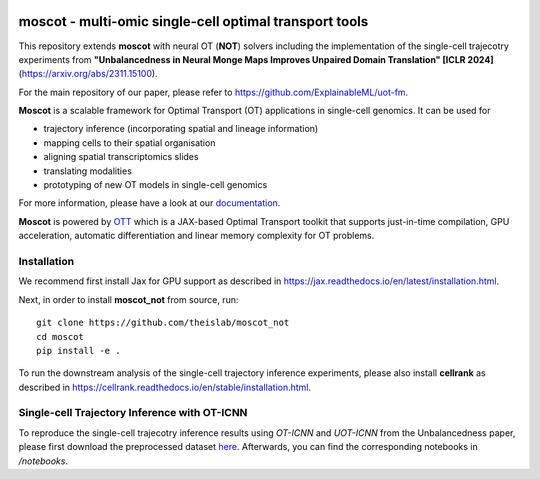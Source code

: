 |Codecov|

moscot - multi-omic single-cell optimal transport tools
=======================================================

This repository extends **moscot** with neural OT (**NOT**) solvers including the implementation of the single-cell trajecotry experiments from 
**"Unbalancedness in Neural Monge Maps Improves Unpaired Domain Translation" [ICLR 2024]** (https://arxiv.org/abs/2311.15100).

For the main repository of our paper, please refer to https://github.com/ExplainableML/uot-fm.

**Moscot** is a scalable framework for Optimal Transport (OT) applications in single-cell genomics. It can be used for

- trajectory inference (incorporating spatial and lineage information)
- mapping cells to their spatial organisation
- aligning spatial transcriptomics slides
- translating modalities
- prototyping of new OT models in single-cell genomics

For more information, please have a look at our `documentation <https://moscot.readthedocs.io>`_.

**Moscot** is powered by
`OTT <https://ott-jax.readthedocs.io>`_ which is a JAX-based Optimal
Transport toolkit that supports just-in-time compilation, GPU acceleration, automatic
differentiation and linear memory complexity for OT problems.

Installation
------------
We recommend first install Jax for GPU support as described in https://jax.readthedocs.io/en/latest/installation.html.

Next, in order to install **moscot_not** from source, run::

    git clone https://github.com/theislab/moscot_not
    cd moscot
    pip install -e .

To run the downstream analysis of the single-cell trajectory inference experiments, please also install **cellrank** as described in https://cellrank.readthedocs.io/en/stable/installation.html.

Single-cell Trajectory Inference with OT-ICNN
------------

To reproduce the single-cell trajecotry inference results using `OT-ICNN` and `UOT-ICNN` from the Unbalancedness paper, please first download the preprocessed dataset `here <https://figshare.com/articles/dataset/pancreas_1415_h5ad/25151984>`_.
Afterwards, you can find the corresponding notebooks in `/notebooks`.


.. |Codecov| image:: https://codecov.io/gh/theislab/moscot/branch/master/graph/badge.svg?token=Rgtm5Tsblo
    :target: https://codecov.io/gh/theislab/moscot
    :alt: Coverage